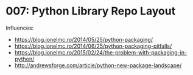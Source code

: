 * 007: Python Library Repo Layout

Influences:

- https://blog.ionelmc.ro/2014/05/25/python-packaging/
- https://blog.ionelmc.ro/2014/06/25/python-packaging-pitfalls/
- https://blog.ionelmc.ro/2015/02/24/the-problem-with-packaging-in-python/
- http://andrewsforge.com/article/python-new-package-landscape/
